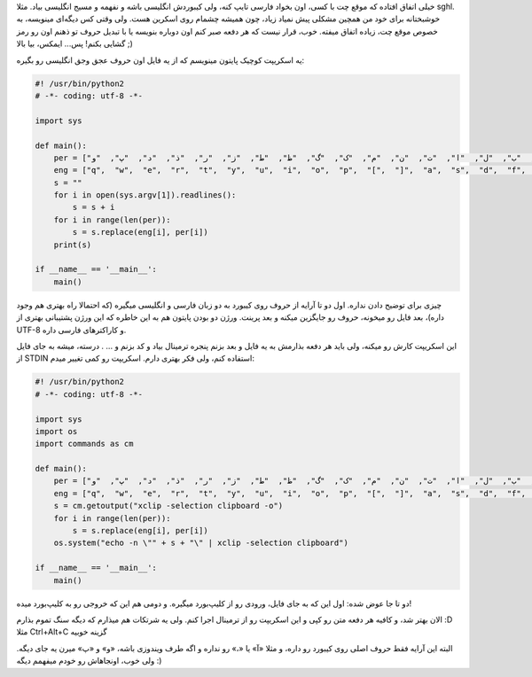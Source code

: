 .. link: 
.. description: 
.. tags: گنو/لینوکس,لینوکس,کیبورد,چرا عاشق لینوکس هستم
.. date: 2013/06/15 22:38:22
.. title: حل مشکلی اساسی با پایتون: انگلیسی بودن کیبورد حین تایپ فارسی
.. slug: english-keyboard-while-typing-persian

خیلی اتفاق افتاده که موقع چت با کسی، اون بخواد فارسی تایپ کنه، ولی کیبوردش انگلیسی باشه و نفهمه و مسیج انگلیسی بیاد. مثلا sghl. خوشبختانه برای خود من همچین مشکلی پیش نمیاد زیاد، چون همیشه چشمام روی اسکرین هست. ولی وقتی کس دیگه‌ای مینویسه، به خصوص موقع چت، زیاده اتفاق میفته. خوب، قرار نیست که هر دفعه صبر کنم اون دوباره بنویسه یا با تبدیل حروف تو ذهنم اون رو رمز گشایی بکنم! پس... ایمکس، بیا بالا ;)

یه اسکریپت کوچیک پایتون مینویسم که از یه فایل اون حروف عجق وجق انگلیسی رو بگیره:

.. code:: python

 #! /usr/bin/python2
 # -*- coding: utf-8 -*-
 
 import sys
 
 def main():
     per = ["ض", "ص", "ث",  "ق",  "ف",  "غ",  "ع",  "ه",  "خ",  "ح",  "ج",  "چ",  "ش",  "س",  "ی",  "ب",  "ل",  "ا",  "ت",  "ن",  "م",  "ک",  "گ",  "ظ",  "ط",  "ز",  "ر",  "ذ",  "د",  "پ",  "و"]
     eng = ["q",  "w",  "e",  "r",  "t",  "y",  "u",  "i",  "o",  "p",  "[",  "]",  "a",  "s",  "d",  "f",  "g",  "h",  "j",  "k",  "l",  ";",  "'",  "z",  "x",  "c",  "v",  "b",  "n",  "m",  ","]
     s = ""
     for i in open(sys.argv[1]).readlines():
         s = s + i
     for i in range(len(per)):
         s = s.replace(eng[i], per[i])
     print(s)
 
 if __name__ == '__main__':
     main()

چیزی برای توضیح دادن نداره. اول دو تا آرایه از حروف روی کیبورد به دو زبان فارسی و انگلیسی میگیره (که احتمالا راه بهتری هم وجود داره)، بعد فایل رو میخونه، حروف رو جایگزین میکنه و بعد پرینت. ورژن دو بودن پایتون هم به این خاطره که این ورژن پشتیبانی بهتری از UTF-8 و کاراکترهای فارسی داره.

این اسکریپت کارش رو میکنه، ولی باید هر دفعه بذارمش به یه فایل و بعد بزنم پنجره ترمینال بیاد و کد بزنم و ... . درسته، میشه به جای فایل از STDIN استفاده کنم، ولی فکر بهتری دارم. اسکریپت رو کمی تغییر میدم:

.. code:: python
 
 #! /usr/bin/python2
 # -*- coding: utf-8 -*-
 
 import sys
 import os
 import commands as cm
 
 def main():
     per = ["ض", "ص", "ث",  "ق",  "ف",  "غ",  "ع",  "ه",  "خ",  "ح",  "ج",  "چ",  "ش",  "س",  "ی",  "ب",  "ل",  "ا",  "ت",  "ن",  "م",  "ک",  "گ",  "ظ",  "ط",  "ز",  "ر",  "ذ",  "د",  "پ",  "و"]
     eng = ["q",  "w",  "e",  "r",  "t",  "y",  "u",  "i",  "o",  "p",  "[",  "]",  "a",  "s",  "d",  "f",  "g",  "h",  "j",  "k",  "l",  ";",  "'",  "z",  "x",  "c",  "v",  "b",  "n",  "m",  ","]
     s = cm.getoutput("xclip -selection clipboard -o")
     for i in range(len(per)):
         s = s.replace(eng[i], per[i])
     os.system("echo -n \"" + s + "\" | xclip -selection clipboard")
 
 if __name__ == '__main__':
     main()

دو تا جا عوض شده: اول این که به جای فایل، ورودی رو از کلیپ‌بورد میگیره. و دومی هم این که خروجی رو به کلیپ‌بورد میده!

الان بهتر شد، و کافیه هر دفعه متن رو کپی و این اسکریپت رو از ترمینال اجرا کنم. ولی یه شرتکات هم میذارم که دیگه سنگ تموم بذارم ‎:D مثلا Ctrl+Alt+C گزینه خوبیه

البته این آرایه فقط حروف اصلی روی کیبورد رو داره، و مثلا «آ» یا «،» رو نداره و اگه طرف ویندوزی باشه، «و» و «پ» میرن یه جای دیگه. ولی خوب، اونجاهاش رو خودم میفهمم دیگه :)
